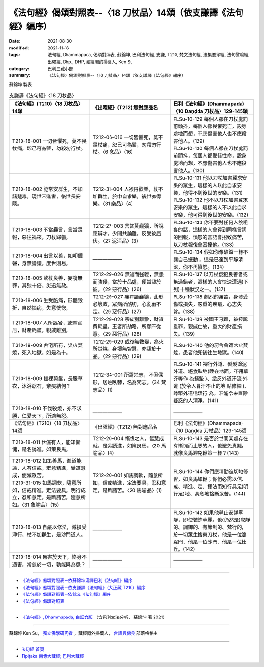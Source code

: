 ===================================================================
《法句經》偈頌對照表--〈18 刀杖品〉14頌（依支謙譯《法句經》編序）
===================================================================

:date: 2021-08-30
:modified: 2021-11-16
:tags: 法句經, Dhammapada, 偈頌對照表, 蘇錦坤, 巴利法句經, 支謙, T210, 梵文法句經, 法集要頌經, 法句譬喻經, 出曜經, Dhp., DHP, 藏經閣的掃葉人, Ken Su
:category: 巴利三藏小部
:summary: 《法句經》偈頌對照表--〈18 刀杖品〉14頌（依支謙譯《法句經》編序）


蘇錦坤 製表

.. list-table:: 支謙譯《法句經》〈18 刀杖品〉
   :widths: 33 33 34
   :header-rows: 1

   * - 《法句經》(T210)〈18 刀杖品〉14頌
     - 《出曜經》(T212) 無對應品名
     - 巴利《法句經》(Dhammapada)〈10 Daṇḍda 刀杖品〉129-145頌

   * - T210-18-001 一切皆懼死，莫不畏杖痛，恕己可為譬，勿殺勿行杖。
     - T212-06-016 一切皆懼死，莫不畏杖痛，恕己可為譬，勿殺勿行杖。〈6 念品〉(16)
     - | PLSu-10-129 每個人都在刀杖處罰前顫抖，每個人都畏懼死亡，設身處地而想，不應傷害他人也不應殺害他人。(129)
       | PLSu-10-130 每個人都在刀杖處罰前顫抖，每個人都愛惜性命，設身處地而想，不應傷害他人也不應殺害他人。(130)

   * - T210-18-002 能常安群生，不加諸楚毒，現世不逢害，後世長安隱。
     - T212-31-004 人欲得歡樂，杖不加群生，於中自求樂，後世亦得樂。〈31 樂品〉(4)
     - | PLSu-10-131 他以刀杖加害冀求安樂的眾生，這樣的人以此自求安樂，他得不到後世的安樂。(131)
       | PLSu-10-132 他不以刀杖加害冀求安樂的眾生，這樣的人不以此自求安樂，他可得到後世的安樂。(132)

   * - T210-18-003 不當麤言，言當畏報，惡往禍來，刀杖歸軀。
     - T212-27-003 言當莫麤獷，所說應辯才，少聞共論難，反受彼屈伏。〈27 泥洹品〉(3)
     - PLSu-10-133 你不要對任何人說粗魯的話，這樣的人會得到同樣言詞的回報，憤怒的言語會招致痛苦，以刀杖報復會困擾他。(133)

   * - T210-18-004 出言以善，如叩鐘磬，身無論議，度世則易。
     - ——————
     - PLSu-10-134 假如你像破鑼一樣不讓自己振動 ，這是已達到平靜清 涼，你不再憤怒。(134)

   * - T210-18-005 歐杖良善，妄讒無罪，其殃十倍，災迅無赦。
     - T212-29-026 無過而強輕，無恚而強侵，當於十品處，便當趣於彼。〈29 惡行品〉(26)
     - PLSu-10-137 以刀杖侵犯良善者或無過錯者，這樣的人會快速遭遇(下列)十種狀況之一。(137)

   * - T210-18-006 生受酷痛，形體毀折，自然惱病，失意恍惚，
     - T212-29-027 痛痒語麤獷，此形必壞敗，眾病所酷切，心亂而不定。〈29 惡行品〉(27)
     - PLSu-10-138 劇烈的痛苦，身體受傷或損失，嚴重的疾病，心志失常。(138)

   * - T210-18-007 人所誣咎，或縣官厄，財產耗盡，親戚離別，
     - T212-29-028 宗族別離散，財貨費耗盡，王者所劫略，所願不從意。〈29 惡行品〉(28)
     - PLSu-10-139 被國王刁難，被控訴重罪，親戚亡故，重大的財產損失。(139)

   * - T210-18-008 舍宅所有，災火焚燒，死入地獄，如是為十。
     - T212-29-029 或復無數變，為火所焚燒，身壞無智慧，亦趣於十品。〈29 惡行品〉(29) 
     - PLSu-10-140 他的房舍會遭大火焚燒，愚者他死後往生地獄。(140)

   * - T210-18-009 雖裸剪髮，長服草衣，沐浴踞石，奈癡結何？
     - T212-34-001 所謂梵志，不但倮形，居嶮臥棘，名為梵志。〈34 梵志品〉(1) 
     - PLSu-10-141 裸行外道、髻髮塗泥外道、絕食臥地(睡在地面，不用草芥等作 為鋪墊 )、塗灰外道汗流 外道 (於令人冒汗不止的地 點修練 )、蹲距外道這類行 為，不能令未斷除疑惑的人清淨。(141)

   * - T210-18-010 不伐殺燒，亦不求勝，仁愛天下，所適無怨。
     - ——————
     - ——————

   * - 《法句經》(T210)〈18 刀杖品〉14頌
     - 《出曜經》(T212) 無對應品名
     - 巴利《法句經》(Dhammapada)〈10 Daṇḍda 刀杖品〉129-145頌

   * - T210-18-011 世儻有人，能知慚愧，是名誘進，如策良馬。
     - T212-20-004 慚愧之人，智慧成就，是易誘進，如策良馬。〈20 馬喻品〉(4) 
     - PLSu-10-143 是否於世間某處存在有慚愧而止惡的人，他避免責難，就像良馬避免鞭策一樣？(143)

   * - | T210-18-012 如策善馬，進道能遠，人有信戒，定意精進，受道慧成，便滅眾苦。
       | T210-31-015 如馬調軟，隨意所如，信戒精進，定法要具。明行成立，忍和意定，是斷諸苦，隨意所如。〈31 象喻品〉(15)
     - T212-20-001 如馬調軟，隨意所如，信戒精進，定法要具，忍和意定，是斷諸苦。〈20 馬喻品〉(1)
     - PLSu-10-144 你們應精勤迫切地修習，如良馬加鞭；你們必需以信、戒、精進、定、擇法而知行具足(明行足)地、具念地捨斷眾苦。(144)

   * - T210-18-013 自嚴以修法，滅損受淨行，杖不加群生，是沙門道人。
     - ——————
     - PLSu-10-142 如果他舉止安詳寧靜，即使裝飾華麗，他(仍然是)寂靜的、調御的、有節制的、梵行的，於一切眾生捨棄刀杖，他是一位婆羅門，他是一位沙門，他是一位比丘。(142)

   * - T210-18-014 無害於天下，終身不遇害，常慈於一切，孰能與為怨？
     - ——————
     - ——————

------

- `《法句經》偈頌對照表--依蘇錦坤漢譯巴利《法句經》編序 <{filename}dhp-correspondence-tables-pali%zh.rst>`_
- `《法句經》偈頌對照表--依支謙譯《法句經》（大正藏 T210）編序 <{filename}dhp-correspondence-tables-t210%zh.rst>`_
- `《法句經》偈頌對照表--依梵文《法句經》編序 <{filename}dhp-correspondence-tables-sanskrit%zh.rst>`_
- `《法句經》偈頌對照表 <{filename}dhp-correspondence-tables%zh.rst>`_

------

- `《法句經》, Dhammapada, 白話文版 <{filename}../dhp-Ken-Yifertw-Su/dhp-Ken-Y-Su%zh.rst>`_ （含巴利文法分析， 蘇錦坤 著 2021）

~~~~~~~~~~~~~~~~~~~~~~~~~~~~~~~~~~

蘇錦坤 Ken Su， `獨立佛學研究者 <https://independent.academia.edu/KenYifertw>`_ ，藏經閣外掃葉人， `台語與佛典 <http://yifertw.blogspot.com/>`_ 部落格格主

------

- `法句經 首頁 <{filename}../dhp%zh.rst>`__

- `Tipiṭaka 南傳大藏經; 巴利大藏經 <{filename}/articles/tipitaka/tipitaka%zh.rst>`__

..
  11-16 rev. completed to the chapter 27
  2021-08-30 create rst; 0*-** post